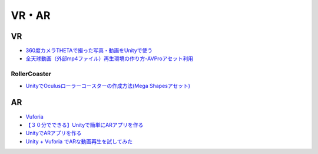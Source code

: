 ==================
VR・AR
==================

VR
=======

- `360度カメラTHETAで撮った写真・動画をUnityで使う <http://www.ozmiq.com/labs/vr/unity/360%E5%BA%A6%E3%82%AB%E3%83%A1%E3%83%A9theta%E3%81%A7%E6%92%AE%E3%81%A3%E3%81%9F%E5%86%99%E7%9C%9F%E3%82%92unity%E3%81%A7%E4%BD%BF%E3%81%86/>`_
- `全天球動画（外部mp4ファイル）再生環境の作り方-AVProアセット利用 <http://www.ozmiq.com/labs/vr/unity/%E5%85%A8%E5%A4%A9%E7%90%83%E5%8B%95%E7%94%BB%E5%86%8D%E7%94%9F%E7%92%B0%E5%A2%83%E3%81%AE%E4%BD%9C%E3%82%8A%E6%96%B9/>`_


-----------------
RollerCoaster
-----------------

- `UnityでOculusローラーコースターの作成方法(Mega Shapesアセット) <http://www.ozmiq.com/labs/vr/unity/unity%E3%81%A7oculus%E3%83%AD%E3%83%BC%E3%83%A9%E3%83%BC%E3%82%B3%E3%83%BC%E3%82%B9%E3%82%BF%E3%83%BC%E3%81%AE%E4%BD%9C%E6%88%90%E6%96%B9%E6%B3%95mega-shapes%E3%82%A2%E3%82%BB%E3%83%83%E3%83%88/>`_


AR
=======

- `Vuforia <https://developer.vuforia.com/>`_
- `【３０分でできる】Unityで簡単にARアプリを作る <http://makers.hatenablog.com/entry/2013/12/27/191636>`_
- `UnityでARアプリを作る <http://pg-box.jp/blog/20140909/ar>`_

- `Unity + Vuforia でARな動画再生を試してみた <http://qiita.com/JunSuzukiJapan/items/f6ed23bb519d01fdaaa3>`_

